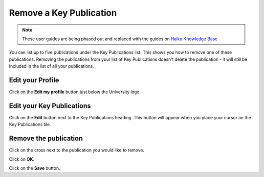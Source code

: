 
Remove a Key Publication
======================================================================================================

.. note:: These user guides are being phased out and replaced with the guides on `Haiku Knowledge Base <https://fry-it.atlassian.net/wiki/display/HKB/Haiku+Knowledge+Base>`_


You can list up to five publications under the Key Publications list. This shows you how to remove one of these publications. 
Removing the publications from your list of Key Publications doesn't delete the publication - it will still be included in the list of all your publications. 	

Edit your Profile
-------------------------------------------------------------------------------------------

.. image:: images/Remove_a_Key_Publication/media_1407419449717.png
   :align: center
   

Click on the **Edit my profile** button just below the University logo.


Edit your Key Publications
-------------------------------------------------------------------------------------------

.. image:: images/Remove_a_Key_Publication/media_1407419485869.png
   :align: center
   

Click on the **Edit** button next to the Key Publications heading. This button will appear when you place your cursor on the Key Publications tile. 


Remove the publication
-------------------------------------------------------------------------------------------

.. image:: images/Remove_a_Key_Publication/media_1407419538886.png
   :align: center
   

Click on the cross next to the publication you would like to remove. 



.. image:: images/Remove_a_Key_Publication/media_1407419785679.png
   :align: center
   

Click on **OK**.



.. image:: images/Remove_a_Key_Publication/media_1407419823444.png
   :align: center
   

Click on the **Save** button.



